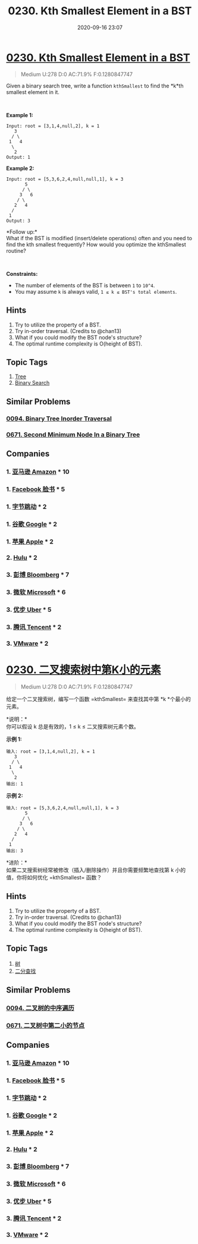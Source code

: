 #+TITLE: 0230. Kth Smallest Element in a BST
#+DATE: 2020-09-16 23:07
#+LAST_MODIFIED: 2020-09-16 23:07
#+STARTUP: overview
#+HUGO_WEIGHT: auto
#+HUGO_AUTO_SET_LASTMOD: t
#+EXPORT_FILE_NAME: 0230-kth-smallest-element-in-a-bst
#+HUGO_BASE_DIR:~/G/blog
#+HUGO_SECTION: leetcode
#+HUGO_CATEGORIES:leetcode
#+HUGO_TAGS: Leetcode Algorithms Tree BinarySearch

* [[https://leetcode.com/problems/kth-smallest-element-in-a-bst/][0230. Kth Smallest Element in a BST]]
:PROPERTIES:
:VISIBILITY: children
:END:

#+begin_quote
Medium U:278 D:0 AC:71.9% F:0.1280847747
#+end_quote

Given a binary search tree, write a function =kthSmallest= to find the
*k*th smallest element in it.

 

*Example 1:*

#+BEGIN_EXAMPLE
  Input: root = [3,1,4,null,2], k = 1
     3
    / \
   1   4
    \
     2
  Output: 1
#+END_EXAMPLE

*Example 2:*

#+BEGIN_EXAMPLE
  Input: root = [5,3,6,2,4,null,null,1], k = 3
         5
        / \
       3   6
      / \
     2   4
    /
   1
  Output: 3
#+END_EXAMPLE

*Follow up:*\\
What if the BST is modified (insert/delete operations) often and you
need to find the kth smallest frequently? How would you optimize the
kthSmallest routine?

 

*Constraints:*

- The number of elements of the BST is between =1= to =10^4=.
- You may assume =k= is always valid, =1 ≤ k ≤ BST's total elements=.
** Hints
1. Try to utilize the property of a BST.
2. Try in-order traversal. (Credits to @chan13)
3. What if you could modify the BST node's structure?
4. The optimal runtime complexity is O(height of BST).
** Topic Tags
1. [[https://leetcode.com/tag/tree/][Tree]]
2. [[https://leetcode.com/tag/binary-search/][Binary Search]]

** Similar Problems
*** [[https://leetcode.com/problems/binary-tree-inorder-traversal/][0094. Binary Tree Inorder Traversal]]
*** [[https://leetcode.com/problems/second-minimum-node-in-a-binary-tree/][0671. Second Minimum Node In a Binary Tree]]
** Companies
*** 1. [[https://leetcode-cn.com/company/amazon/][亚马逊 Amazon]] * 10
*** 1. [[https://leetcode-cn.com/company/facebook/][Facebook 脸书]] * 5
*** 1. [[https://leetcode-cn.com/company/bytedance/][字节跳动]] * 2
*** 1. [[https://leetcode-cn.com/company/google/][谷歌 Google]] * 2
*** 1. [[https://leetcode-cn.com/company/apple/][苹果 Apple]] * 2
*** 2. [[https://leetcode-cn.com/company/hulu/][Hulu]] * 2
*** 3. [[https://leetcode-cn.com/company/bloomberg/][彭博 Bloomberg]] * 7
*** 3. [[https://leetcode-cn.com/company/microsoft/][微软 Microsoft]] * 6
*** 3. [[https://leetcode-cn.com/company/uber/][优步 Uber]] * 5
*** 3. [[https://leetcode-cn.com/company/tencent/][腾讯 Tencent]] * 2
*** 3. [[https://leetcode-cn.com/company/vmware/][VMware]] * 2
* [[https://leetcode-cn.com/problems/kth-smallest-element-in-a-bst/][0230. 二叉搜索树中第K小的元素]]
:PROPERTIES:
:VISIBILITY: folded
:END:

#+begin_quote
Medium U:278 D:0 AC:71.9% F:0.1280847747
#+end_quote

给定一个二叉搜索树，编写一个函数 =kthSmallest= 来查找其中第 *k *个最小的元素。

*说明：*\\
你可以假设 k 总是有效的，1 ≤ k ≤ 二叉搜索树元素个数。

*示例 1:*

#+BEGIN_EXAMPLE
  输入: root = [3,1,4,null,2], k = 1
     3
    / \
   1   4
    \
     2
  输出: 1
#+END_EXAMPLE

*示例 2:*

#+BEGIN_EXAMPLE
  输入: root = [5,3,6,2,4,null,null,1], k = 3
         5
        / \
       3   6
      / \
     2   4
    /
   1
  输出: 3
#+END_EXAMPLE

*进阶：*\\
如果二叉搜索树经常被修改（插入/删除操作）并且你需要频繁地查找第 k
小的值，你将如何优化 =kthSmallest= 函数？
** Hints
1. Try to utilize the property of a BST.
2. Try in-order traversal. (Credits to @chan13)
3. What if you could modify the BST node's structure?
4. The optimal runtime complexity is O(height of BST).
** Topic Tags
1. [[https://leetcode-cn.com/tag/tree/][树]]
2. [[https://leetcode-cn.com/tag/binary-search/][二分查找]]

** Similar Problems
*** [[https://leetcode-cn.com/problems/binary-tree-inorder-traversal/][0094. 二叉树的中序遍历]]
*** [[https://leetcode-cn.com/problems/second-minimum-node-in-a-binary-tree/][0671. 二叉树中第二小的节点]]
** Companies
*** 1. [[https://leetcode-cn.com/company/amazon/][亚马逊 Amazon]] * 10
*** 1. [[https://leetcode-cn.com/company/facebook/][Facebook 脸书]] * 5
*** 1. [[https://leetcode-cn.com/company/bytedance/][字节跳动]] * 2
*** 1. [[https://leetcode-cn.com/company/google/][谷歌 Google]] * 2
*** 1. [[https://leetcode-cn.com/company/apple/][苹果 Apple]] * 2
*** 2. [[https://leetcode-cn.com/company/hulu/][Hulu]] * 2
*** 3. [[https://leetcode-cn.com/company/bloomberg/][彭博 Bloomberg]] * 7
*** 3. [[https://leetcode-cn.com/company/microsoft/][微软 Microsoft]] * 6
*** 3. [[https://leetcode-cn.com/company/uber/][优步 Uber]] * 5
*** 3. [[https://leetcode-cn.com/company/tencent/][腾讯 Tencent]] * 2
*** 3. [[https://leetcode-cn.com/company/vmware/][VMware]] * 2
